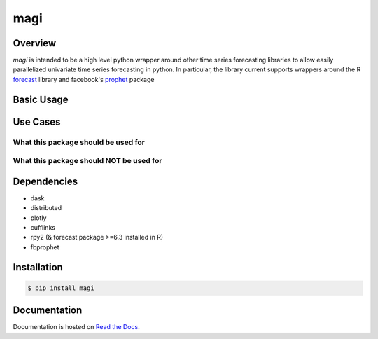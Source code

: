 ========
 magi
========

.. image:: https://img.shields.io/pypi/v/magi.svg
   :target: https://pypi.python.org/pypi/magi
   :alt: Pypi Version
   
.. image:: https://img.shields.io/pypi/pyversions/magi.svg
    :target: https://pypi.org/project/magi/
    
.. image:: https://readthedocs.org/projects/magi-docs/badge/?version=latest
   :target: https://magi-docs.readthedocs.io
   
.. image:: https://img.shields.io/pypi/l/magi.svg
   :target: https://pypi.python.org/pypi/magi/
   :alt: License


Overview
============

`magi` is intended to be a high level python wrapper around other time series forecasting libraries to allow easily parallelized univariate time series forecasting in python. In particular, the library current supports wrappers around the 
R `forecast <https://www.rdocumentation.org/packages/forecast/versions/8.3>`_ library and 
facebook's `prophet <https://github.com/facebook/prophet>`_ package


Basic Usage
============

Use Cases
============
What this package should be used for
------------

What this package should NOT be used for
------------

Dependencies
============
* dask
* distributed
* plotly
* cufflinks
* rpy2 (& forecast package >=6.3 installed in R)
* fbprophet


Installation
============

.. code-block:: console

   $ pip install magi


Documentation
============

Documentation is hosted on `Read the Docs <http://magi-docs.readthedocs.io/en/latest/index.html>`_.
